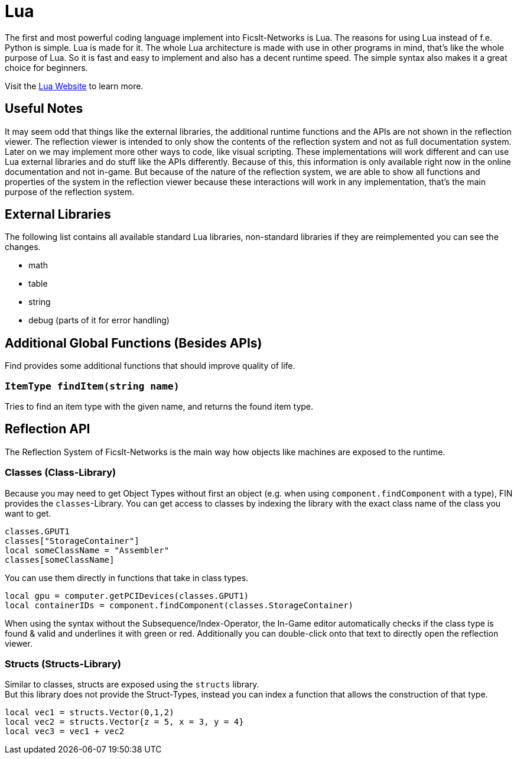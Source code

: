 = Lua
:description: Lua is a very nice simple and easy to learn language and is just made for use in other programs as scripting interface. This is the most powerful tool you have in FicsIt-Networks.

The first and most powerful coding language implement into FicsIt-Networks is Lua. The reasons for using Lua instead of f.e. Python is simple. Lua is made for it. The whole Lua architecture is made with use in other programs in mind, that's like the whole purpose of Lua. So it is fast and easy to implement and also has a decent runtime speed. The simple syntax also makes it a great choice for beginners.

Visit the https://lua.org/[Lua Website] to learn more.

== Useful Notes

It may seem odd that things like the external libraries, the additional runtime functions and the APIs
are not shown in the reflection viewer.
The reflection viewer is intended to only show the contents of the reflection system
and not as full documentation system.
Later on we may implement more other ways to code, like visual scripting.
These implementations will work different and can use Lua external libraries and do stuff like the APIs differently.
Because of this, this information is only available right now in the online documentation and not in-game.
But because of the nature of the reflection system, we are able to show all functions and properties of the system
in the reflection viewer because these interactions will work in any implementation,
that's the main purpose of the reflection system.

== External Libraries

The following list contains all available standard Lua libraries, non-standard libraries if they are reimplemented you can see the changes.

- math
- table
- string
- debug (parts of it for error handling)

== Additional Global Functions (Besides APIs)

Find provides some additional functions that should improve quality of life.

=== `ItemType findItem(string name)`

Tries to find an item type with the given name, and returns the found item type.

== Reflection API

The Reflection System of FicsIt-Networks is the main way how objects like machines are exposed to the runtime.

=== Classes (Class-Library)

Because you may need to get Object Types without first an object (e.g. when using `component.findComponent` with a type),
FIN provides the `classes`-Library.
You can get access to classes by indexing the library with the exact class name of the class you want to get.

[source,lua]
----
classes.GPUT1
classes["StorageContainer"]
local someClassName = "Assembler"
classes[someClassName]
----

You can use them directly in functions that take in class types.

[source,lua]
----
local gpu = computer.getPCIDevices(classes.GPUT1)
local containerIDs = component.findComponent(classes.StorageContainer)
----

When using the syntax without the Subsequence/Index-Operator, the In-Game editor automatically checks if the class type is found & valid and underlines it with green or red. Additionally you can double-click onto that text to directly open the reflection viewer.

=== Structs (Structs-Library)

Similar to classes, structs are exposed using the `structs` library. +
But this library does not provide the Struct-Types, instead you can index a function that allows the construction of that type.

[source,lua]
----
local vec1 = structs.Vector(0,1,2)
local vec2 = structs.Vector{z = 5, x = 3, y = 4}
local vec3 = vec1 + vec2
----
